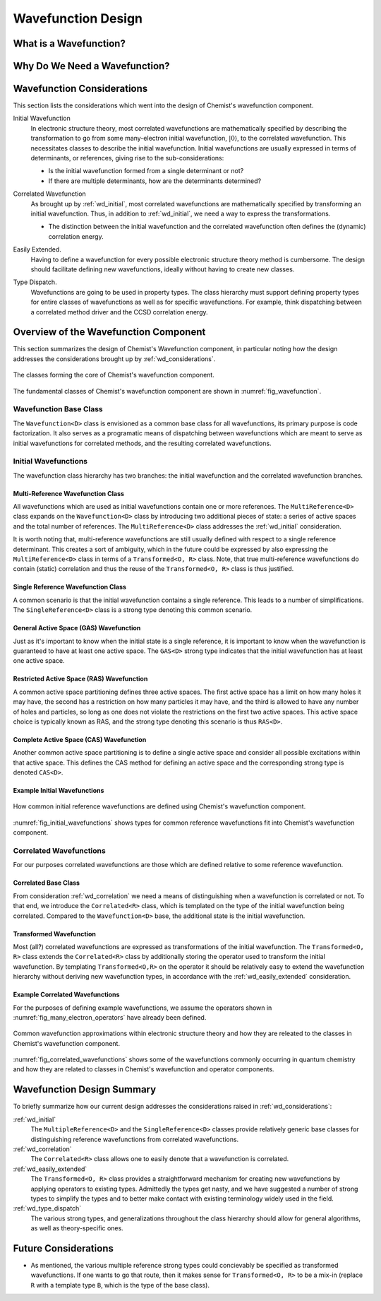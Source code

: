 .. Copyright 2023 NWChemEx-Project
..
.. Licensed under the Apache License, Version 2.0 (the "License");
.. you may not use this file except in compliance with the License.
.. You may obtain a copy of the License at
..
.. http://www.apache.org/licenses/LICENSE-2.0
..
.. Unless required by applicable law or agreed to in writing, software
.. distributed under the License is distributed on an "AS IS" BASIS,
.. WITHOUT WARRANTIES OR CONDITIONS OF ANY KIND, either express or implied.
.. See the License for the specific language governing permissions and
.. limitations under the License.

###################
Wavefunction Design
###################

***********************
What is a Wavefunction?
***********************

******************************
Why Do We Need a Wavefunction?
******************************


.. _wd_considerations:

***************************
Wavefunction Considerations
***************************

This section lists the considerations which went into the design of Chemist's
wavefunction component.

.. |0ket| replace:: :math:`\left| 0\right\rangle`

.. _wd_initial:

Initial Wavefunction
   In electronic structure theory, most correlated wavefunctions are
   mathematically specified by describing the transformation to go from some
   many-electron initial wavefunction, |0ket|, to the correlated
   wavefunction. This necessitates classes to describe the initial wavefunction.
   Initial wavefunctions are usually expressed in terms of determinants, or
   references, giving rise to the sub-considerations:

   - Is the initial wavefunction formed from a single determinant or not?
   - If there are multiple determinants, how are the determinants determined?

.. _wd_correlation:

Correlated Wavefunction
   As brought up by :ref:`wd_initial`, most correlated wavefunctions are
   mathematically specified by transforming an initial wavefunction. Thus,
   in addition to :ref:`wd_initial`, we need a way to express the
   transformations.

   - The distinction between the initial wavefunction and the correlated
     wavefunction often defines the (dynamic) correlation energy.

.. _wd_easily_extended:

Easily Extended.
   Having to define a wavefunction for every possible electronic structure
   theory method is cumbersome. The design should facilitate defining new
   wavefunctions, ideally without having to create new classes.

.. _wd_type_dispatch:

Type Dispatch.
   Wavefunctions are going to be used in property types. The class hierarchy
   must support defining property types for entire classes of wavefunctions
   as well as for specific wavefunctions. For example, think dispatching
   between a correlated method driver and the CCSD correlation energy.

**************************************
Overview of the Wavefunction Component
**************************************

This section summarizes the design of Chemist's Wavefunction component, in
particular noting how the design addresses the considerations brought up by
:ref:`wd_considerations`.

.. _fig_wavefunction:

.. figure:: assets/wavefunction.png
   :align: center

   The classes forming the core of Chemist's wavefunction component.

The fundamental classes of Chemist's wavefunction component are shown in
:numref:`fig_wavefunction`.

Wavefunction Base Class
=======================

The ``Wavefunction<D>`` class is envisioned as a common base class for all
wavefunctions, its primary purpose is code factorization. It also serves as a
programatic means of dispatching between wavefunctions which are meant to
serve as initial wavefunctions for correlated methods, and the resulting
correlated wavefunctions.

Initial Wavefunctions
=====================

The wavefunction class hierarchy has two branches: the initial wavefunction and
the correlated wavefunction branches.

Multi-Reference Wavefunction Class
----------------------------------

All wavefunctions which are used as initial wavefunctions contain one or more
references. The ``MultiReference<D>`` class expands on the ``Wavefunction<D>``
class by introducing two additional pieces of state: a series of active spaces
and the total number of references. The ``MultiReference<D>`` class
addresses the :ref:`wd_initial` consideration.

It is worth noting that, multi-reference wavefunctions are still usually defined
with respect to a single reference determinant. This creates a sort of
ambiguity, which in the future could be expressed by also expressing the
``MultiReference<D>`` class in terms of a ``Transformed<O, R>`` class. Note,
that true multi-reference wavefunctions do contain (static) correlation and
thus the reuse of the ``Transformed<O, R>`` class is thus justified.

Single Reference Wavefunction Class
-----------------------------------

A common scenario is that the initial wavefunction contains a single reference.
This leads to a number of simplifications. The ``SingleReference<D>`` class is
a strong type denoting this common scenario.


General Active Space (GAS) Wavefunction
---------------------------------------

Just as it's important to know when the initial state is a single reference, it
is important to know when the wavefunction is guaranteed to have at least one
active space. The ``GAS<D>`` strong type indicates that the initial wavefunction
has at least one active space.

Restricted Active Space (RAS) Wavefunction
------------------------------------------

A common active space partitioning defines three active spaces. The first
active space has a limit on how many holes it may have, the second has a
restriction on how many particles it may have, and the third is allowed to have
any number of holes and particles, so long as one does not violate the
restrictions on the first two active spaces. This active space choice is
typically known as RAS, and the strong type denoting this scenario is
thus ``RAS<D>``.

Complete Active Space (CAS) Wavefunction
-----------------------------------------

Another common active space partitioning is to define a single active space
and consider all possible excitations within that active space. This defines
the CAS method for defining an active space and the corresponding strong type
is denoted ``CAS<D>``.

Example Initial Wavefunctions
-----------------------------

.. _fig_initial_wavefunctions:

.. figure:: assets/reference_wavefunctions.png
   :align: center

   How common initial reference wavefunctions are defined using Chemist's
   wavefunction component.


:numref:`fig_initial_wavefunctions` shows types for common reference
wavefunctions fit into Chemist's wavefunction component.


Correlated Wavefunctions
========================

For our purposes correlated wavefunctions are those which are defined relative
to some reference wavefunction.

Correlated Base Class
---------------------

From consideration :ref:`wd_correlation` we need a means of distinguishing
when a wavefunction is correlated or not. To that end, we introduce the
``Correlated<R>`` class, which is templated on the type of the initial
wavefunction being correlated. Compared to the ``Wavefunction<D>`` base,
the additional state is the initial wavefunction.

Transformed Wavefunction
------------------------

Most (all?) correlated wavefunctions are expressed as transformations of the
initial wavefunction. The ``Transformed<O, R>`` class extends the
``Correlated<R>`` class by additionally storing the operator used to
transform the initial wavefunction. By templating ``Transformed<O,R>`` on the
operator it should be relatively easy to extend the wavefunction hierarchy
without deriving new wavefunction types, in accordance with the
:ref:`wd_easily_extended` consideration.


Example Correlated Wavefunctions
--------------------------------

For the purposes of defining example wavefunctions, we assume the operators
shown in :numref:`fig_many_electron_operators` have already been defined.

.. _fig_correlated_wavefunctions:

.. figure:: assets/correlated_wavefunctions.png
   :align: center

   Common wavefunction approximations within electronic structure theory and
   how they are releated to the classes in Chemist's wavefunction component.

:numref:`fig_correlated_wavefunctions` shows some of the wavefunctions
commonly occurring in quantum chemistry and how they are related to classes
in Chemist's wavefunction and operator components.

***************************
Wavefunction Design Summary
***************************

To briefly summarize how our current design addresses the considerations raised
in :ref:`wd_considerations`:

:ref:`wd_initial`
   The ``MultipleReference<D>`` and the ``SingleReference<D>`` classes provide
   relatively generic base classes for distinguishing reference wavefunctions
   from correlated wavefunctions.

:ref:`wd_correlation`
   The ``Correlated<R>`` class allows one to easily denote that a wavefunction
   is correlated.

:ref:`wd_easily_extended`
   The ``Transformed<O, R>`` class provides a straightforward mechanism for
   creating new wavefunctions by applying operators to existing types.
   Admittedly the types get nasty, and we have suggested a number of strong
   types to simplify the types and to better make contact with existing
   terminology widely used in the field.

:ref:`wd_type_dispatch`
   The various strong types, and generalizations throughout the class hierarchy
   should allow for general algorithms, as well as theory-specific ones.

*********************
Future Considerations
*********************

- As mentioned, the various multiple reference strong types could concievably
  be specified as transformed wavefunctions. If one wants to go that route,
  then it makes sense for ``Transformed<O, R>`` to be a mix-in (replace ``R``
  with a template type ``B``, which is the type of the base class).
